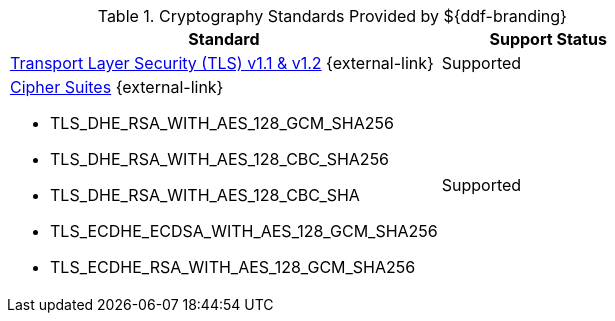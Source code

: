 :type: subCoreConcept
:section: Core Concepts
:status: published
:title: Cryptography Standards
:parent: Standards Supported by ${branding}
:order: 04

.Cryptography Standards Provided by ${ddf-branding}
[cols="2,1" options="header"]
|===
|Standard
|Support Status

a|https://tools.ietf.org/html/rfc5246[Transport Layer Security (TLS) v1.1 & v1.2] {external-link}
|Supported
a|https://docs.oracle.com/en/java/javase/17/docs/specs/security/standard-names.html#jsse-cipher-suite-names[Cipher Suites] {external-link}

* TLS_DHE_RSA_WITH_AES_128_GCM_SHA256
* TLS_DHE_RSA_WITH_AES_128_CBC_SHA256
* TLS_DHE_RSA_WITH_AES_128_CBC_SHA
* TLS_ECDHE_ECDSA_WITH_AES_128_GCM_SHA256
* TLS_ECDHE_RSA_WITH_AES_128_GCM_SHA256
|Supported
|===
